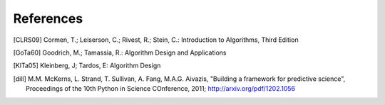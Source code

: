 References
==========

.. [CLRS09] Cormen, T.; Leiserson, C.; Rivest, R.; Stein, C.: Introduction to Algorithms, Third Edition

.. [GoTa60] Goodrich, M.; Tamassia, R.: Algorithm Design and Applications

.. [KlTa05] Kleinberg, J; Tardos, E: Algorithm Design

.. [dill] M.M. McKerns, L. Strand, T. Sullivan, A. Fang, M.A.G. Aivazis, "Building a framework for predictive science", Proceedings of the 10th Python in Science COnference, 2011; http://arxiv.org/pdf/1202.1056

